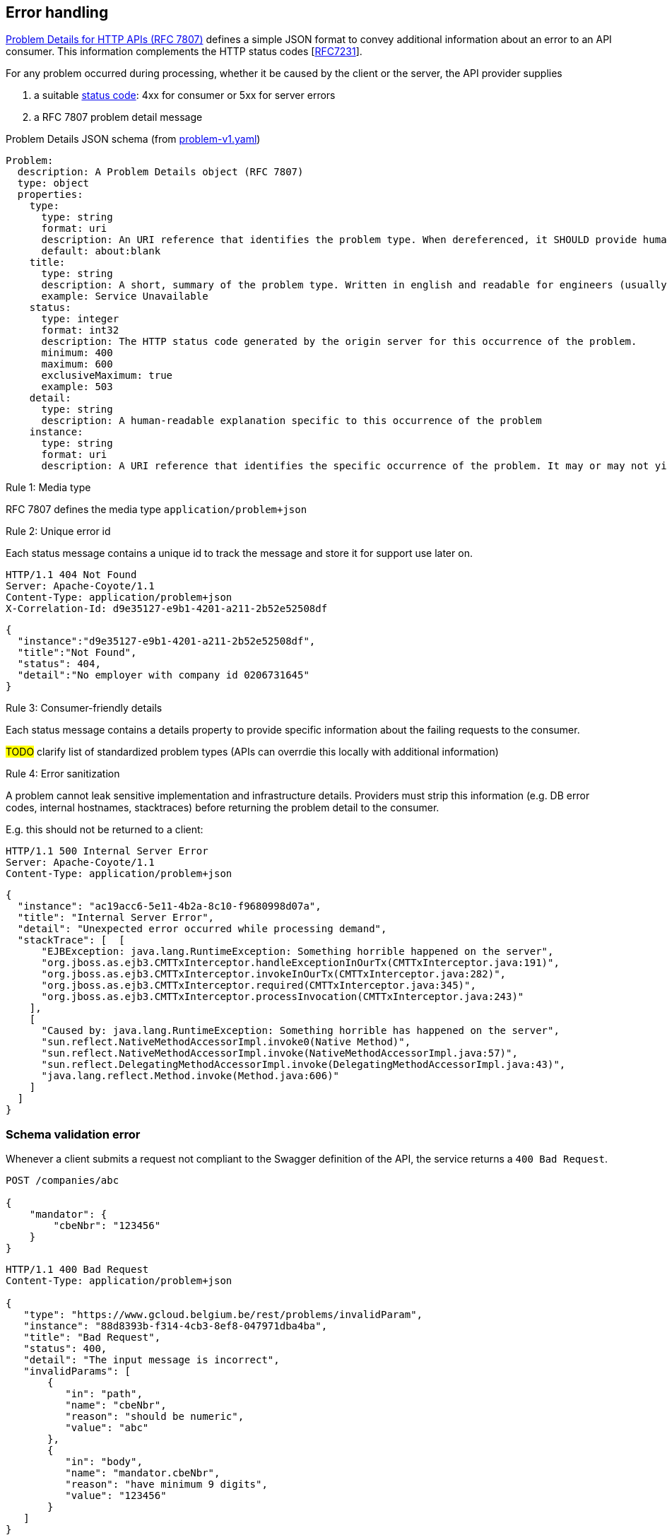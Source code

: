 == Error handling ==

https://tools.ietf.org/html/rfc7807[Problem Details for HTTP APIs (RFC 7807)^] defines a simple JSON format to convey additional information about an error to an API consumer. This information complements the HTTP status codes [https://tools.ietf.org/html/rfc7231#section-6[RFC7231]].

For any problem occurred during processing, whether it be caused by the client or the server, the API provider supplies

1.  a suitable <<Status codes,status code>>: 4xx for consumer or 5xx for server errors
2.  a RFC 7807 problem detail message


.Problem Details JSON schema (from link:schemas/problem/v1/problem-v1.yaml[problem-v1.yaml])
```yaml
Problem:
  description: A Problem Details object (RFC 7807)
  type: object
  properties:
    type:
      type: string
      format: uri
      description: An URI reference that identifies the problem type. When dereferenced, it SHOULD provide human-readable documentation for the problem type (e.g. using HTML).
      default: about:blank
    title:
      type: string
      description: A short, summary of the problem type. Written in english and readable for engineers (usually not suited for non technical stakeholders and not localized)
      example: Service Unavailable
    status:
      type: integer
      format: int32
      description: The HTTP status code generated by the origin server for this occurrence of the problem.
      minimum: 400
      maximum: 600
      exclusiveMaximum: true
      example: 503
    detail:
      type: string
      description: A human-readable explanation specific to this occurrence of the problem
    instance:
      type: string
      format: uri
      description: A URI reference that identifies the specific occurrence of the problem. It may or may not yield further information if dereferenced.
```

[.rule, caption="Rule {counter:rule-number}: "]
.Media type
==========================
RFC 7807 defines the media type `application/problem+json`
==========================


[.rule, caption="Rule {counter:rule-number}: "]
.Unique error id
==========================
Each status message contains a unique id to track the message and store it for support use later on.
==========================

```
HTTP/1.1 404 Not Found
Server: Apache-Coyote/1.1
Content-Type: application/problem+json
X-Correlation-Id: d9e35127-e9b1-4201-a211-2b52e52508df
```
```json
{
  "instance":"d9e35127-e9b1-4201-a211-2b52e52508df",
  "title":"Not Found",
  "status": 404,
  "detail":"No employer with company id 0206731645"
}
```

[.rule, caption="Rule {counter:rule-number}: "]
.Consumer-friendly details
==========================
Each status message contains a details property to provide specific information about the failing requests to the consumer.
==========================

#TODO# clarify list of standardized problem types (APIs can overrdie this locally with additional information)


[.rule, caption="Rule {counter:rule-number}: "]
.Error sanitization
==========================
A problem cannot leak sensitive implementation and infrastructure details. Providers must strip this information (e.g. DB error codes, internal hostnames, stacktraces) before returning the problem detail to the consumer.
==========================

E.g. this should not be returned to a client:
```
HTTP/1.1 500 Internal Server Error
Server: Apache-Coyote/1.1
Content-Type: application/problem+json
```
```json
{
  "instance": "ac19acc6-5e11-4b2a-8c10-f9680998d07a",
  "title": "Internal Server Error",
  "detail": "Unexpected error occurred while processing demand",
  "stackTrace": [  [
      "EJBException: java.lang.RuntimeException: Something horrible happened on the server",
      "org.jboss.as.ejb3.CMTTxInterceptor.handleExceptionInOurTx(CMTTxInterceptor.java:191)",
      "org.jboss.as.ejb3.CMTTxInterceptor.invokeInOurTx(CMTTxInterceptor.java:282)",
      "org.jboss.as.ejb3.CMTTxInterceptor.required(CMTTxInterceptor.java:345)",
      "org.jboss.as.ejb3.CMTTxInterceptor.processInvocation(CMTTxInterceptor.java:243)"
    ],
    [
      "Caused by: java.lang.RuntimeException: Something horrible has happened on the server",
      "sun.reflect.NativeMethodAccessorImpl.invoke0(Native Method)",
      "sun.reflect.NativeMethodAccessorImpl.invoke(NativeMethodAccessorImpl.java:57)",
      "sun.reflect.DelegatingMethodAccessorImpl.invoke(DelegatingMethodAccessorImpl.java:43)",
      "java.lang.reflect.Method.invoke(Method.java:606)"
    ]
  ]
}
```

=== Schema validation error

Whenever a client submits a request not compliant to the Swagger definition of the API, the service returns a `400 Bad Request`.

```
POST /companies/abc

{
    "mandator": {
        "cbeNbr": "123456"
    }
}
```

```
HTTP/1.1 400 Bad Request
Content-Type: application/problem+json

{
   "type": "https://www.gcloud.belgium.be/rest/problems/invalidParam",
   "instance": "88d8393b-f314-4cb3-8ef8-047971dba4ba",
   "title": "Bad Request",
   "status": 400,
   "detail": "The input message is incorrect",
   "invalidParams": [
       {
          "in": "path",
          "name": "cbeNbr",
          "reason": "should be numeric",
          "value": "abc"
       },
       {
          "in": "body",
          "name": "mandator.cbeNbr",
          "reason": "have minimum 9 digits",
          "value": "123456"
       }
   ]
}
```

.InvalidParamProblem schema definition (from link:schemas/problem/v1/problem-v1.yaml[problem-v1.yaml])
```yaml
  InvalidParamProblem:
    description: Problem details for invalid input parameter(s)
    allOf:
      - $ref: '#/definitions/Problem'
      - type: object
        properties:
          invalidParams:
            type: array
            description: An array of input parameter OpenAPI violations
            items:
              $ref: '#/definitions/InvalidParam'
  InvalidParam:
    type: object
    properties:
      in:
        description: The location of the invalid parameter (cfr Swagger parameters)
        type: string
        enum:
          - body
          - path
          - query
          - header
      name:
        description: The name of the invalid parameter
        type: string
      reason:
        description: A message explaining the violation
        type: string
      value:
        description: The value of the erroneous parameter
        # allow all types, as type is mandatory in Swagger. Known issue: property is ignored when using swagger codegen (see #25)
        type: [string, number, integer, boolean, array, object, 'null']
```

=== Authentication

```
GET /companies/202239951
```

```
HTTP/1.1 401 Unauthorized
Content-Type: application/problem+json

{
   "instance": "88d8393b-f314-4cb3-8ef8-047971dba4ba",
   "type": "https://www.gcloud.belgium.be/rest/problems/noAccessToken",
   "title": "Unauthorized",
   "status": 401,
   "detail": "Missing access token"
}
```

|===
|Type|Description

|/problems/noAccessToken
|The `Authorization` HTTP header doesn't contain a access token.

|/problems/invalidAccessToken
|The `Authorization` HTTP header contains an invalid access token (e.g. should be JWT, unrecognized authorization server).

|/problems/expiredAccessToken
|The access token is expired and cannot be used anymore.

|/problems/revokedAccessToken
|The access token has been revoked.

|===

=== Authorization

Either the client doesn't have the right scope to invoke the operation.

```
GET /companies/202239951
Authorization: Bearer eyJhbGciOiJIUzI1NiIsInR5cCI6IkpXVCJ9.eyJzdWIiOiIxMjM0NTY3ODkwIiwibmFtZSI6IkpvaG4gRG9lIiwiaWF0IjoxNTE2MjM5MDIyfQ.SflKxwRJSMeKKF2QT4fwpMeJf36POk6yJV_adQssw5c
```

```
HTTP/1.1 403 Forbidden
Content-Type: application/problem+json

{
   "instance": "88d8393b-f314-4cb3-8ef8-047971dba4ba",
   "type": "/problems/missingScope",
   "title": "Forbidden",
   "status": 403,
   "detail": "not permitted to consult company resource",
   "requiredScopes": ["company-read"]
}
```

Either the client doesn't have the permission to invoke an operation on a specific resource (data access).

```
PUT /companies/202239951
Authorization: Bearer eyJhbGciOiJIUzI1NiIsInR5cCI6IkpXVCJ9.eyJzdWIiOiIxMjM0NTY3ODkwIiwibmFtZSI6IkpvaG4gRG9lIiwiaWF0IjoxNTE2MjM5MDIyfQ.SflKxwRJSMeKKF2QT4fwpMeJf36POk6yJV_adQssw5c
```

```
HTTP/1.1 403 Forbidden
Content-Type: application/problem+json

{
   "instance": "88d8393b-f314-4cb3-8ef8-047971dba4ba",
   "type": "/problems/insufficientPermission",
   "title": "Forbidden",
   "status": 403,
   "detail": "not permitted to update the company details"
}
```

=== Resource not found

In case the resource collection doesn't exist

```
GET /companies/{cbeNbr}

HTTP/1.1 404 Not Found
Content-Type: application/problem+json
```
```json
{
   "instance": "88d8393b-f314-4cb3-8ef8-047971dba4ba",
   "type": "/problems/resourceNotFound",
   "title": "Not Found",
   "status": 404,
   "detail": "The resource /company doesn't exist"
}
```

In case the resource document doesn't exist

```
GET /companies/{cbeNbr}/invoices/{invoiceId}

HTTP/1.1 404 Not Found
Server: Apache-Coyote/1.1
Content-Type: application/problem+json
```
```json
{
   "instance": "88d8393b-f314-4cb3-8ef8-047971dba4ba",
   "title": "Not Found",
   "status": 404,
   "detail": "The company doesn't exist",
   "invalidParams": [{
      "in": "path",
      "name": "cbeNbr",
      "reason": "company number does not exist",
      "value": "4074567892"
   }]
}
```

=== Conflicts

```
POST /companies/203456798/employers
{
    "name": "John"
}
```

```
HTTP/1.1 409 Conflict
Content-Type: application/problem+json
{
   "instance": "88d8393b-f314-4cb3-8ef8-047971dba4ba",
   "type": "/problems/companyInactive",
   "title": "Conflict",
   "status": 409,
   "detail": "Company 203456798 has ceased its activities since 2017-01-01"
}
```


=== Too many requests

```
GET /companies/{cbeNbr}
```
```
HTTP/1.1 429 Too many requests
Content-Type: application/problem+json
{
   "type": "/problems/tooManyRequests",
   "instance": "88d8393b-f314-4cb3-8ef8-047971dba4ba",
   "title": "Too many requests",
   "status": 429,
   "detail": "No more requests accepted before 2018-08-09T06:56:00Z",
   "limit": "200",
   "retryAfter": "2018-08-09T06:56:00Z",
   "retryAfterSec": "60"
}
```